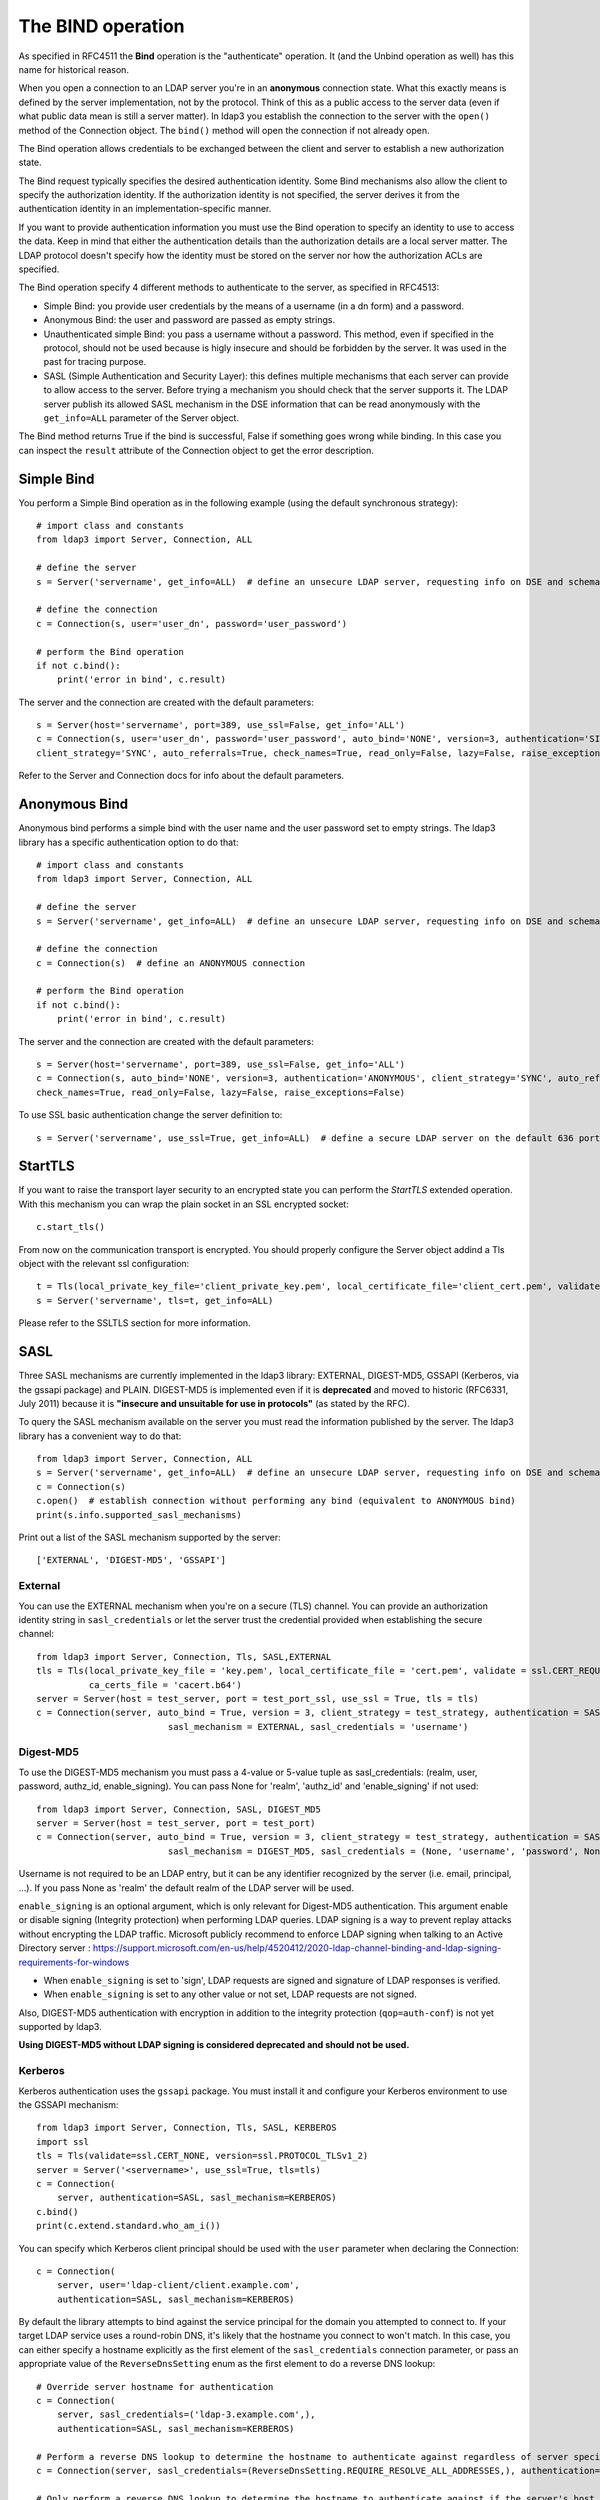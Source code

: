 The BIND operation
##################

As specified in RFC4511 the **Bind** operation is the "authenticate" operation. It (and the Unbind operation as well) has
this name for historical reason.

When you open a connection to an LDAP server you're in an **anonymous** connection state. What this exactly means
is defined by the server implementation, not by the protocol. Think of this as a public access to the server data
(even if what public data mean is still a server matter). In ldap3 you establish the connection to the server
with the ``open()`` method of the Connection object. The ``bind()`` method will open the connection if not already open.

The Bind operation allows credentials to be exchanged between the client and server to establish a new
authorization state.

The Bind request typically specifies the desired authentication identity. Some Bind mechanisms also allow the client
to specify the authorization identity. If the authorization identity is not specified, the server derives it from the
authentication identity in an implementation-specific manner.

If you want to provide authentication information you must use the Bind operation to specify an identity to use to
access the data. Keep in mind that either the authentication details than the authorization details
are a local server matter. The LDAP protocol doesn't specify how the identity must be stored on the server nor how the
authorization ACLs are specified.

The Bind operation specify 4 different methods to authenticate to the server, as specified in RFC4513:

* Simple Bind: you provide user credentials by the means of a username (in a dn form) and a password.

* Anonymous Bind: the user and password are passed as empty strings.

* Unauthenticated simple Bind: you pass a username without a password. This method, even if specified in the protocol,
  should not be used because is higly insecure and should be forbidden by the server. It was used in the past for tracing purpose.

* SASL (Simple Authentication and Security Layer): this defines multiple mechanisms that each server can provide to allow access to the server.
  Before trying a mechanism you should check that the server supports it. The LDAP server publish its allowed SASL mechanism in the DSE information
  that can be read anonymously with the ``get_info=ALL`` parameter of the Server object.

The Bind method returns True if the bind is successful, False if something goes wrong while binding. In this case you
can inspect the ``result`` attribute of the Connection object to get the error description.

Simple Bind
-----------

You perform a Simple Bind operation as in the following example (using the default synchronous strategy)::

    # import class and constants
    from ldap3 import Server, Connection, ALL

    # define the server
    s = Server('servername', get_info=ALL)  # define an unsecure LDAP server, requesting info on DSE and schema

    # define the connection
    c = Connection(s, user='user_dn', password='user_password')

    # perform the Bind operation
    if not c.bind():
        print('error in bind', c.result)


The server and the connection are created with the default parameters::

    s = Server(host='servername', port=389, use_ssl=False, get_info='ALL')
    c = Connection(s, user='user_dn', password='user_password', auto_bind='NONE', version=3, authentication='SIMPLE', \
    client_strategy='SYNC', auto_referrals=True, check_names=True, read_only=False, lazy=False, raise_exceptions=False)


Refer to the Server and Connection docs for info about the default parameters.


Anonymous Bind
--------------

Anonymous bind performs a simple bind with the user name and the user password set to empty strings. The ldap3 library has
a specific authentication option to do that::

    # import class and constants
    from ldap3 import Server, Connection, ALL

    # define the server
    s = Server('servername', get_info=ALL)  # define an unsecure LDAP server, requesting info on DSE and schema

    # define the connection
    c = Connection(s)  # define an ANONYMOUS connection

    # perform the Bind operation
    if not c.bind():
        print('error in bind', c.result)


The server and the connection are created with the default parameters::

    s = Server(host='servername', port=389, use_ssl=False, get_info='ALL')
    c = Connection(s, auto_bind='NONE', version=3, authentication='ANONYMOUS', client_strategy='SYNC', auto_referrals=True, \
    check_names=True, read_only=False, lazy=False, raise_exceptions=False)

To use SSL basic authentication change the server definition to::

    s = Server('servername', use_ssl=True, get_info=ALL)  # define a secure LDAP server on the default 636 port


StartTLS
--------

If you want to raise the transport layer security to an encrypted state you can perform the *StartTLS* extended operation. With this
mechanism you can wrap the plain socket in an SSL encrypted socket::

    c.start_tls()


From now on the communication transport is encrypted. You should properly configure the Server object addind a Tls object
with the relevant ssl configuration::


    t = Tls(local_private_key_file='client_private_key.pem', local_certificate_file='client_cert.pem', validate=ssl.CERT_REQUIRED, version=ssl.PROTOCOL_TLSv1, ca_certs_file='ca_certs.b64')
    s = Server('servername', tls=t, get_info=ALL)


Please refer to the SSLTLS section for more information.


SASL
----

Three SASL mechanisms are currently implemented in the ldap3 library: EXTERNAL, DIGEST-MD5, GSSAPI (Kerberos, via the gssapi package) and PLAIN. DIGEST-MD5 is
implemented even if it is **deprecated** and moved to historic (RFC6331, July 2011) because it is **"insecure and unsuitable for use in protocols"**
(as stated by the RFC).

To query the SASL mechanism available on the server you must read the information published by the server. The ldap3 library
has a convenient way to do that::

    from ldap3 import Server, Connection, ALL
    s = Server('servername', get_info=ALL)  # define an unsecure LDAP server, requesting info on DSE and schema
    c = Connection(s)
    c.open()  # establish connection without performing any bind (equivalent to ANONYMOUS bind)
    print(s.info.supported_sasl_mechanisms)

Print out a list of the SASL mechanism supported by the server::

    ['EXTERNAL', 'DIGEST-MD5', 'GSSAPI']


External
^^^^^^^^

You can use the EXTERNAL mechanism when you're on a secure (TLS) channel. You can provide an authorization identity string in ``sasl_credentials`` or let the
server trust the credential provided when establishing the secure channel::

    from ldap3 import Server, Connection, Tls, SASL,EXTERNAL
    tls = Tls(local_private_key_file = 'key.pem', local_certificate_file = 'cert.pem', validate = ssl.CERT_REQUIRED, version = ssl.PROTOCOL_TLSv1,
              ca_certs_file = 'cacert.b64')
    server = Server(host = test_server, port = test_port_ssl, use_ssl = True, tls = tls)
    c = Connection(server, auto_bind = True, version = 3, client_strategy = test_strategy, authentication = SASL,
                             sasl_mechanism = EXTERNAL, sasl_credentials = 'username')

Digest-MD5
^^^^^^^^^^

To use the DIGEST-MD5 mechanism you must pass a 4-value or 5-value tuple as sasl_credentials: (realm, user, password, authz_id, enable_signing). You can pass None
for 'realm', 'authz_id' and 'enable_signing' if not used::

    from ldap3 import Server, Connection, SASL, DIGEST_MD5
    server = Server(host = test_server, port = test_port)
    c = Connection(server, auto_bind = True, version = 3, client_strategy = test_strategy, authentication = SASL,
                             sasl_mechanism = DIGEST_MD5, sasl_credentials = (None, 'username', 'password', None, 'sign'))

Username is not required to be an LDAP entry, but it can be any identifier recognized by the server (i.e. email, principal, ...). If
you pass None as 'realm' the default realm of the LDAP server will be used.

``enable_signing`` is an optional argument, which is only relevant for Digest-MD5 authentication. This argument enable or disable signing
(Integrity protection) when performing LDAP queries.
LDAP signing is a way to prevent replay attacks without encrypting the LDAP traffic. Microsoft publicly recommend to enforce LDAP signing when talking to
an Active Directory server : https://support.microsoft.com/en-us/help/4520412/2020-ldap-channel-binding-and-ldap-signing-requirements-for-windows

* When ``enable_signing`` is set to 'sign', LDAP requests are signed and signature of LDAP responses is verified.
* When ``enable_signing`` is set to any other value or not set, LDAP requests are not signed.

Also, DIGEST-MD5 authentication with encryption in addition to the integrity protection (``qop=auth-conf``) is not yet supported by ldap3.

**Using DIGEST-MD5 without LDAP signing is considered deprecated and should not be used.**


.. _sasl-kerberos:

Kerberos
^^^^^^^^

Kerberos authentication uses the ``gssapi`` package. You must install it and configure your Kerberos environment to use the GSSAPI mechanism::

    from ldap3 import Server, Connection, Tls, SASL, KERBEROS
    import ssl
    tls = Tls(validate=ssl.CERT_NONE, version=ssl.PROTOCOL_TLSv1_2)
    server = Server('<servername>', use_ssl=True, tls=tls)
    c = Connection(
        server, authentication=SASL, sasl_mechanism=KERBEROS)
    c.bind()
    print(c.extend.standard.who_am_i())

You can specify which Kerberos client principal should be used with the ``user`` parameter when declaring the Connection::

    c = Connection(
        server, user='ldap-client/client.example.com',
        authentication=SASL, sasl_mechanism=KERBEROS)

By default the library attempts to bind against the service principal for the domain you attempted to connect to.
If your target LDAP service uses a round-robin DNS, it's likely that the hostname you connect to won't match. In this case,
you can either specify a hostname explicitly as the first element of the ``sasl_credentials`` connection parameter,
or pass an appropriate value of the ``ReverseDnsSetting`` enum as the first element to do a reverse DNS lookup::

    # Override server hostname for authentication
    c = Connection(
        server, sasl_credentials=('ldap-3.example.com',),
        authentication=SASL, sasl_mechanism=KERBEROS)

    # Perform a reverse DNS lookup to determine the hostname to authenticate against regardless of server specification.
    c = Connection(server, sasl_credentials=(ReverseDnsSetting.REQUIRE_RESOLVE_ALL_ADDRESSES,), authentication=SASL, sasl_mechanism=KERBEROS)

    # Only perform a reverse DNS lookup to determine the hostname to authenticate against if the server's host is
    # specified as an IP address
    c = Connection(server, sasl_credentials=(ReverseDnsSetting.REQUIRE_RESOLVE_IP_ADDRESSES_ONLY,), authentication=SASL, sasl_mechanism=KERBEROS)

    # Perform a reverse DNS lookup to determine the hostname to authenticate against, but if that lookup fails, proceed
    # and attempt to use the server host as is.
    # This is useful when working with serverpools where some servers are resolvable through reverse dns and need it,
    # while other servers are not resolvable and do not need it.
    c = Connection(server, sasl_credentials=(ReverseDnsSetting.OPTIONAL_RESOLVE_ALL_ADDRESSES,), authentication=SASL, sasl_mechanism=KERBEROS)


.. note::
   `ldap3` does not currently support any SASL data security layers, only authentication.
   
   If your server requries a string Security Strength Factor (SSF), you may receive
   an ``LDAPStrongerAuthRequiredResult`` error when binding, e.g.:
   
       SASL:[GSSAPI]: Sign or Seal are required.
  

Plain
^^^^^
The PLAIN SASL mechanism sends data in clear text, so it must rely on other means of securing the connection between the client and the LDAP server.
As stated in RFC4616 the PLAIN mechanism should not be used without adequate data security protection as this mechanism affords no integrity or confidentiality
protections itself. The mechanism is intended to be used with data security protections provided by application-layer protocol,
generally through its use of Transport Layer Security (TLS) services.

To use the PLAIN mechanism you must pass a 3-value tuple as sasl_credentials: (authorization_id, authentication_id, password). You can pass None
for authorization_id if it is not used::

    from ldap3 import Server, Connection, SASL, PLAIN
    server = Server(host = test_server, port = test_port, use_ssl=True)
    c = Connection(server, auto_bind=True, authentication=SASL, sasl_mechanism=PLAIN, sasl_credentials=(None, 'username', 'password'))

NTLM
----

The ldap3 library supports an additional method to bind to Active Directory servers via the NTLM method::

    # import class and constants
    from ldap3 import Server, Connection, SIMPLE, SYNC, ALL, SASL, NTLM

    # define the server and the connection
    s = Server('servername', get_info=ALL)
    c = Connection(s, user="AUTHTEST\\Administrator", password="password", authentication=NTLM)
    # perform the Bind operation
    if not c.bind():
        print('error in bind', c.result)

This authentication method is specific for Active Directory and uses a proprietary authentication protocol named SICILY
that breaks the LDAP RFC but can be used to access AD.

When binding via NTLM, it is also possible to authenticate with an LM:NTLM hash rather than a password::

    c = Connection(s, user="AUTHTEST\\Administrator", password="E52CAC67419A9A224A3B108F3FA6CB6D:8846F7EAEE8FB117AD06BDD830B7586C", authentication=NTLM)

You can enable LDAP Channel Binding over TLS with the argument ``channel_binding=TLS_CHANNEL_BINDING``::
    c = Connection(s, user="AUTHTEST\\Administrator", password="E52CAC67419A9A224A3B108F3FA6CB6D:8846F7EAEE8FB117AD06BDD830B7586C"
                    channel_binding=TLS_CHANNEL_BINDING, authentication=NTLM)

This option is only relevant for NTLM authentication done over TLS.

LDAPI (LDAP over IPC)
---------------------

If your LDAP server provides a UNIX socket connection you can use the **ldapi:** (*Interprocess Communication*) scheme to access it from the
same machine::

    >>> # accessing OpenLDAP server in a root user session
    >>> s = Server('ldapi:///var/run/slapd/ldapi')
    >>> c = Connection(s, authentication=SASL, sasl_mechanism=EXTERNAL, sasl_credentials='')
    >>> c.bind()
    True
    >>> c.extend.standard.who_am_i()
    dn:cn=config

Using the SASL *EXTERNAL* mechanism allows you to provide to the server the credentials of the logged user.

While accessing your LDAP server via a UNIX socket you can perform any usual LDAP operation. This should be faster than using a TCP connection.
You don't need to use SSL when connecting via a socket because all the communication is in the server memory and is not exposed on the wire.


Bind as a different user while the Connection is open
-----------------------------------------------------

LDAP protocol allows to bind as a different user while the connection is open. In this case you can use the **rebind()** method
that let you change the user and the authentication method while the connection is open::

    # import class and constants
    from ldap3 import Server, Connection, ALL, LDAPBindError

    # define the server
    s = Server('servername', get_info=ALL)  # define an unsecure LDAP server, requesting info on DSE and schema

    # define the connection
    c = Connection(s, user='user_dn', password='user_password')

    # perform the Bind operation
    if not c.bind():
        print('error in bind', c.result)

    # Bind again with another user
    if not c.rebind(user='different_user_dn', password='different_user_password')
        print('error in rebind', c.result)

If credentials are invalid or the server doesn't allow you to rebind the server *could* abruptly close the connection.
This condition is checked by the ``rebind()`` method and an LDAPBindError exception will be raised if caught.

If you want an exception raised when credentials are invalid you must use the ``raise_exceptions=True`` parameter in the Connection() definition. Keep
in mind that network errors always raise an exception, even if raise_exceptions is set to False.

Extended logging
----------------
To get an idea of what's happening when you perform a Simple Bind operation using the StartTLS security feature this is
the extended log from a session to an OpenLdap server from a Windows client with dual stack IP::

    # Initialization:

    INFO:ldap3:ldap3 library initialized - logging emitted with loglevel set to DEBUG - available detail levels are: OFF, ERROR, BASIC, PROTOCOL, NETWORK, EXTENDED
    DEBUG:ldap3:ERROR:detail level set to EXTENDED
    DEBUG:ldap3:BASIC:instantiated Server: <Server(host='openldap', port=389, use_ssl=False, get_info='NO_INFO')>
    DEBUG:ldap3:BASIC:instantiated Usage object
    DEBUG:ldap3:BASIC:instantiated <SyncStrategy>: <ldap://openldap:389 - cleartext - user: cn=admin,o=test - unbound - closed - <no socket> - tls not started - not listening - No strategy - async - real DSA - not pooled - cannot stream output>
    DEBUG:ldap3:BASIC:instantiated Connection: <Connection(server=Server(host='openldap', port=389, use_ssl=False, get_info='NO_INFO'), user='cn=admin,o=test', password='<stripped 8 characters of sensitive data>', auto_bind='NONE', version=3, authentication='SIMPLE', client_strategy='SYNC', auto_referrals=True, check_names=True, collect_usage=True, read_only=False, lazy=False, raise_exceptions=False)>
    DEBUG:ldap3:NETWORK:opening connection for <ldap://openldap:389 - cleartext - user: cn=admin,o=test - unbound - closed - <no socket> - tls not started - not listening - SyncStrategy>
    DEBUG:ldap3:BASIC:reset usage metrics
    DEBUG:ldap3:BASIC:start collecting usage metrics
    DEBUG:ldap3:BASIC:address for <ldap://openldap:389 - cleartext> resolved as <[<AddressFamily.AF_INET6: 23>, <SocketKind.SOCK_STREAM: 1>, 6, '', ('fe80::215:5dff:fe8f:2f0d%20', 389, 0, 20)]>
    DEBUG:ldap3:BASIC:address for <ldap://openldap:389 - cleartext> resolved as <[<AddressFamily.AF_INET: 2>, <SocketKind.SOCK_STREAM: 1>, 6, '', ('192.168.137.104', 389)]>
    DEBUG:ldap3:BASIC:obtained candidate address for <ldap://openldap:389 - cleartext>: <[<AddressFamily.AF_INET6: 23>, <SocketKind.SOCK_STREAM: 1>, 6, '', ('fe80::215:5dff:fe8f:2f0d%20', 389, 0, 20)]> with mode IP_V6_PREFERRED
    DEBUG:ldap3:BASIC:obtained candidate address for <ldap://openldap:389 - cleartext>: <[<AddressFamily.AF_INET: 2>, <SocketKind.SOCK_STREAM: 1>, 6, '', ('192.168.137.104', 389)]> with mode IP_V6_PREFERRED


    # Opening the connection (trying IPv6 then IPv4):

    DEBUG:ldap3:BASIC:try to open candidate address [<AddressFamily.AF_INET6: 23>, <SocketKind.SOCK_STREAM: 1>, 6, '', ('fe80::215:5dff:fe8f:2f0d%20', 389, 0, 20)]
    DEBUG:ldap3:ERROR:<socket connection error: [WinError 10061] No connection could be made because the target machine actively refused it.> for <ldap://openldap:389 - cleartext - user: cn=admin,o=test - unbound - closed - <local: [::]:49610 - remote: [None]:None> - tls not started - not listening - SyncStrategy>
    DEBUG:ldap3:BASIC:try to open candidate address [<AddressFamily.AF_INET: 2>, <SocketKind.SOCK_STREAM: 1>, 6, '', ('192.168.137.104', 389)]
    DEBUG:ldap3:NETWORK:connection open for <ldap://openldap:389 - cleartext - user: cn=admin,o=test - unbound - open - <local: 192.168.137.1:49611 - remote: 192.168.137.104:389> - tls not started - listening - SyncStrategy>
    DEBUG:ldap3:BASIC:refreshing server info for <ldap://openldap:389 - cleartext - user: cn=admin,o=test - unbound - open - <local: 192.168.137.1:49611 - remote: 192.168.137.104:389> - tls not started - listening - SyncStrategy>
    DEBUG:ldap3:BASIC:start START TLS operation via <ldap://openldap:389 - cleartext - user: cn=admin,o=test - unbound - open - <local: 192.168.137.1:49611 - remote: 192.168.137.104:389> - tls not started - listening - SyncStrategy>
    DEBUG:ldap3:BASIC:instantiated Tls: <Tls(validate=0)>


    # Starting TLS - wrapping the socket in an ssl socket:

    DEBUG:ldap3:BASIC:starting tls for <ldap://openldap:389 - cleartext - user: cn=admin,o=test - unbound - open - <local: 192.168.137.1:49611 - remote: 192.168.137.104:389> - tls not started - listening - SyncStrategy>
    DEBUG:ldap3:BASIC:start EXTENDED operation via <ldap://openldap:389 - cleartext - user: cn=admin,o=test - unbound - open - <local: 192.168.137.1:49611 - remote: 192.168.137.104:389> - tls not started - listening - SyncStrategy>
    DEBUG:ldap3:PROTOCOL:EXTENDED request <{'name': '1.3.6.1.4.1.1466.20037', 'value': None}> sent via <ldap://openldap:389 - cleartext - user: cn=admin,o=test - unbound - open - <local: 192.168.137.1:49611 - remote: 192.168.137.104:389> - tls not started - listening - SyncStrategy>
    DEBUG:ldap3:PROTOCOL:new message id <1> generated
    DEBUG:ldap3:NETWORK:sending 1 ldap message for <ldap://openldap:389 - cleartext - user: cn=admin,o=test - unbound - open - <local: 192.168.137.1:49611 - remote: 192.168.137.104:389> - tls not started - listening - SyncStrategy>
    DEBUG:ldap3:EXTENDED:ldap message sent via <ldap://openldap:389 - cleartext - user: cn=admin,o=test - unbound - open - <local: 192.168.137.1:49611 - remote: 192.168.137.104:389> - tls not started - listening - SyncStrategy>:
    >>LDAPMessage:
    >> messageID=1
    >> protocolOp=ProtocolOp:
    >>  extendedReq=ExtendedRequest:
    >>   requestName=b'1.3.6.1.4.1.1466.20037'
    DEBUG:ldap3:NETWORK:sent 31 bytes via <ldap://openldap:389 - cleartext - user: cn=admin,o=test - unbound - open - <local: 192.168.137.1:49611 - remote: 192.168.137.104:389> - tls not started - listening - SyncStrategy>
    DEBUG:ldap3:NETWORK:received 14 bytes via <ldap://openldap:389 - cleartext - user: cn=admin,o=test - unbound - open - <local: 192.168.137.1:49611 - remote: 192.168.137.104:389> - tls not started - listening - SyncStrategy>
    DEBUG:ldap3:NETWORK:received 1 ldap messages via <ldap://openldap:389 - cleartext - user: cn=admin,o=test - unbound - open - <local: 192.168.137.1:49611 - remote: 192.168.137.104:389> - tls not started - listening - SyncStrategy>
    DEBUG:ldap3:EXTENDED:ldap message received via <ldap://openldap:389 - cleartext - user: cn=admin,o=test - unbound - open - <local: 192.168.137.1:49611 - remote: 192.168.137.104:389> - tls not started - listening - SyncStrategy>:
    <<LDAPMessage:
    << messageID=1
    << protocolOp=ProtocolOp:
    <<  extendedResp=ExtendedResponse:
    <<   resultCode='success'
    <<   matchedDN=b''
    <<   diagnosticMessage=b''
    DEBUG:ldap3:PROTOCOL:EXTENDED response <[{'referrals': None, 'dn': '', 'type': 'extendedResp', 'result': 0, 'description': 'success', 'responseName': None, 'responseValue': b'', 'message': ''}]> received via <ldap://openldap:389 - cleartext - user: cn=admin,o=test - unbound - open - <local: 192.168.137.1:49611 - remote: 192.168.137.104:389> - tls not started - listening - SyncStrategy>
    DEBUG:ldap3:BASIC:done EXTENDED operation, result <True>
    DEBUG:ldap3:BASIC:tls started for <ldap://openldap:389 - cleartext - user: cn=admin,o=test - unbound - open - <local: 192.168.137.1:49611 - remote: 192.168.137.104:389> - tls not started - listening - SyncStrategy>
    DEBUG:ldap3:NETWORK:socket wrapped with SSL using SSLContext for <ldap://openldap:389 - cleartext - user: cn=admin,o=test - unbound - open - <local: [None]:None - remote: [None]:None> - tls not started - listening - SyncStrategy>
    DEBUG:ldap3:BASIC:refreshing server info for <ldap://openldap:389 - cleartext - user: cn=admin,o=test - unbound - open - <local: 192.168.137.1:49611 - remote: 192.168.137.104:389> - tls started - listening - SyncStrategy>
    DEBUG:ldap3:BASIC:done START TLS operation, result <True>


    # Performing Bind operation with Simple Bind method:

    DEBUG:ldap3:BASIC:start BIND operation via <ldap://openldap:389 - cleartext - user: cn=admin,o=test - unbound - open - <local: 192.168.137.1:49611 - remote: 192.168.137.104:389> - tls started - listening - SyncStrategy>
    DEBUG:ldap3:PROTOCOL:performing simple BIND for <ldap://openldap:389 - cleartext - user: cn=admin,o=test - unbound - open - <local: 192.168.137.1:49611 - remote: 192.168.137.104:389> - tls started - listening - SyncStrategy>
    DEBUG:ldap3:PROTOCOL:simple BIND request <{'name': 'cn=admin,o=test', 'authentication': {'sasl': None, 'simple': '<stripped 8 characters of sensitive data>'}, 'version': 3}> sent via <ldap://openldap:389 - cleartext - user: cn=admin,o=test - unbound - open - <local: 192.168.137.1:49611 - remote: 192.168.137.104:389> - tls started - listening - SyncStrategy>
    DEBUG:ldap3:PROTOCOL:new message id <2> generated
    DEBUG:ldap3:NETWORK:sending 1 ldap message for <ldap://openldap:389 - cleartext - user: cn=admin,o=test - unbound - open - <local: 192.168.137.1:49611 - remote: 192.168.137.104:389> - tls started - listening - SyncStrategy>
    DEBUG:ldap3:EXTENDED:ldap message sent via <ldap://openldap:389 - cleartext - user: cn=admin,o=test - unbound - open - <local: 192.168.137.1:49611 - remote: 192.168.137.104:389> - tls started - listening - SyncStrategy>:
    >>LDAPMessage:
    >> messageID=2
    >> protocolOp=ProtocolOp:
    >>  bindRequest=BindRequest:
    >>   version=3
    >>   name=b'cn=admin,o=test'
    >>   authentication=AuthenticationChoice:
    >>    simple=b'<stripped 8 characters of sensitive data>'
    DEBUG:ldap3:NETWORK:sent 37 bytes via <ldap://openldap:389 - cleartext - user: cn=admin,o=test - unbound - open - <local: 192.168.137.1:49611 - remote: 192.168.137.104:389> - tls started - listening - SyncStrategy>
    DEBUG:ldap3:NETWORK:received 14 bytes via <ldap://openldap:389 - cleartext - user: cn=admin,o=test - unbound - open - <local: 192.168.137.1:49611 - remote: 192.168.137.104:389> - tls started - listening - SyncStrategy>
    DEBUG:ldap3:NETWORK:received 1 ldap messages via <ldap://openldap:389 - cleartext - user: cn=admin,o=test - unbound - open - <local: 192.168.137.1:49611 - remote: 192.168.137.104:389> - tls started - listening - SyncStrategy>
    DEBUG:ldap3:EXTENDED:ldap message received via <ldap://openldap:389 - cleartext - user: cn=admin,o=test - unbound - open - <local: 192.168.137.1:49611 - remote: 192.168.137.104:389> - tls started - listening - SyncStrategy>:
    <<LDAPMessage:
    << messageID=2
    << protocolOp=ProtocolOp:
    <<  bindResponse=BindResponse:
    <<   resultCode='success'
    <<   matchedDN=b''
    <<   diagnosticMessage=b''
    DEBUG:ldap3:PROTOCOL:BIND response <{'referrals': None, 'dn': '', 'type': 'bindResponse', 'result': 0, 'description': 'success', 'saslCreds': None, 'message': ''}> received via <ldap://openldap:389 - cleartext - user: cn=admin,o=test - unbound - open - <local: 192.168.137.1:49611 - remote: 192.168.137.104:389> - tls started - listening - SyncStrategy>
    DEBUG:ldap3:BASIC:refreshing server info for <ldap://openldap:389 - cleartext - user: cn=admin,o=test - bound - open - <local: 192.168.137.1:49611 - remote: 192.168.137.104:389> - tls started - listening - SyncStrategy>
    DEBUG:ldap3:BASIC:done BIND operation, result <True>


These are the usage metrics of this session::

    Connection Usage:
     Time: [elapsed:        0:00:01.908938]
       Initial start time:  2015-06-02T09:37:49.451263
       Open socket time:    2015-06-02T09:37:49.451263
       Close socket time:
     Server:
       Servers from pool:   0
       Sockets open:        1
       Sockets closed:      0
       Sockets wrapped:     1
     Bytes:                 96
       Transmitted:         68
       Received:            28
     Messages:              4
       Transmitted:         2
       Received:            2
     Operations:            2
       Abandon:             0
       Bind:                1
       Add:                 0
       Compare:             0
       Delete:              0
       Extended:            1
       Modify:              0
       ModifyDn:            0
       Search:              0
       Unbind:              0
     Referrals:
       Received:            0
       Followed:            0
     Restartable tries:     0
       Failed restarts:     0
       Successful restarts: 0

As you can see there have been two operation, one for the bind and one for the startTLS (an extendend operation). One socket
has been open and has been wrapped in SSL. All the communication stream took 96 bytes in 4 LDAP messages.
